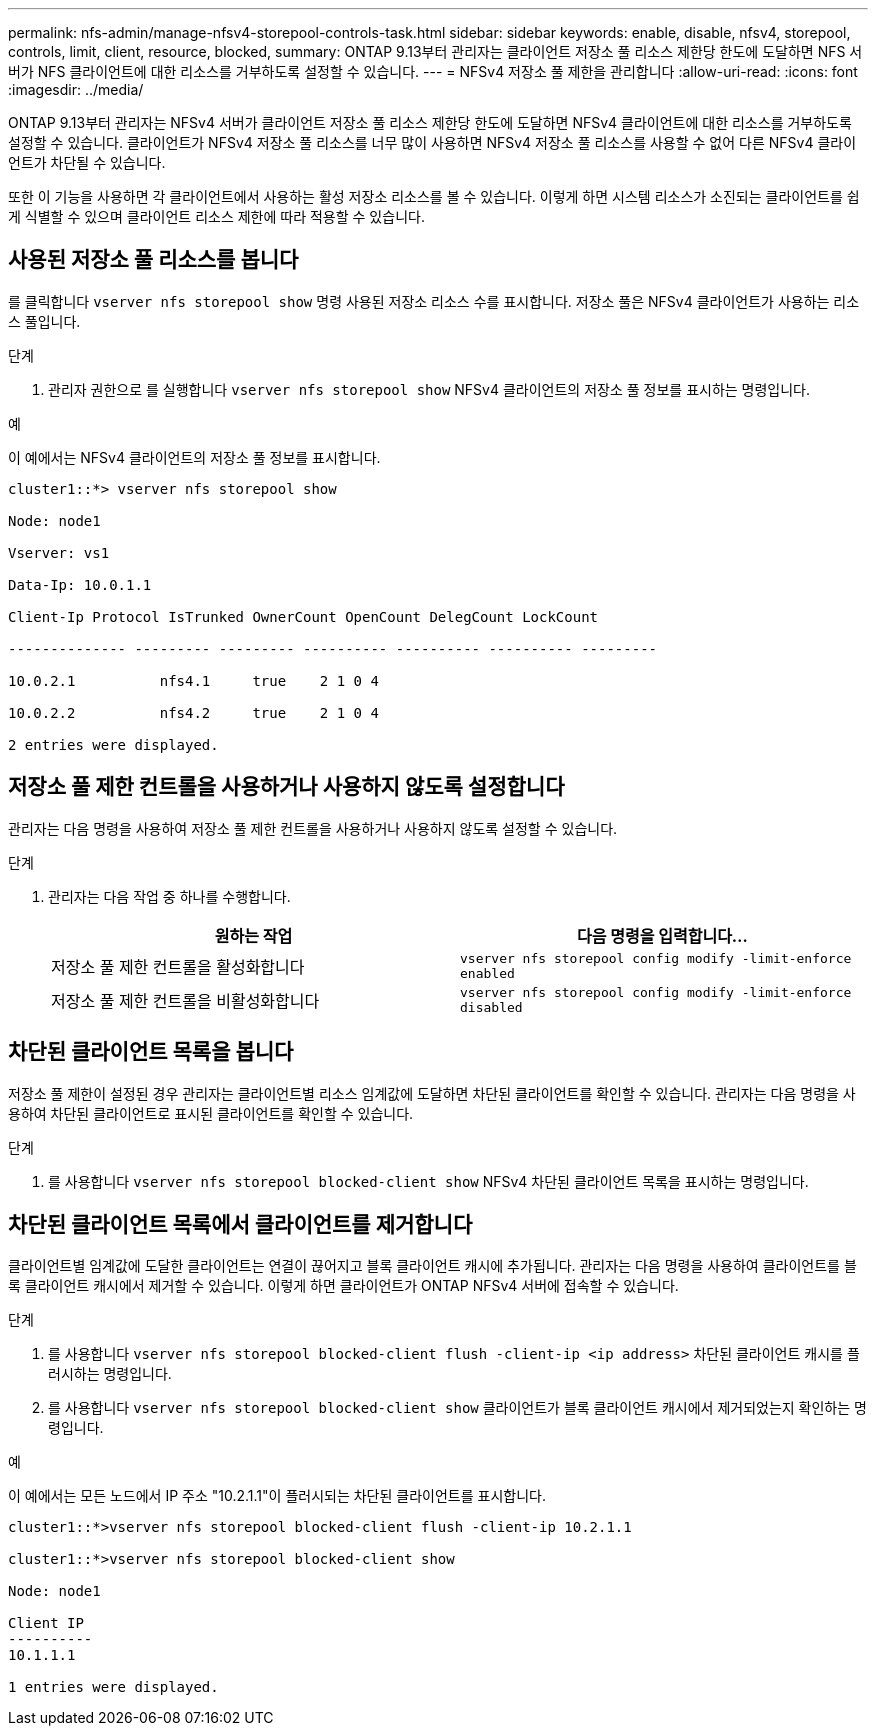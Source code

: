 ---
permalink: nfs-admin/manage-nfsv4-storepool-controls-task.html 
sidebar: sidebar 
keywords: enable, disable, nfsv4, storepool, controls, limit, client, resource, blocked, 
summary: ONTAP 9.13부터 관리자는 클라이언트 저장소 풀 리소스 제한당 한도에 도달하면 NFS 서버가 NFS 클라이언트에 대한 리소스를 거부하도록 설정할 수 있습니다. 
---
= NFSv4 저장소 풀 제한을 관리합니다
:allow-uri-read: 
:icons: font
:imagesdir: ../media/


[role="lead"]
ONTAP 9.13부터 관리자는 NFSv4 서버가 클라이언트 저장소 풀 리소스 제한당 한도에 도달하면 NFSv4 클라이언트에 대한 리소스를 거부하도록 설정할 수 있습니다. 클라이언트가 NFSv4 저장소 풀 리소스를 너무 많이 사용하면 NFSv4 저장소 풀 리소스를 사용할 수 없어 다른 NFSv4 클라이언트가 차단될 수 있습니다.

또한 이 기능을 사용하면 각 클라이언트에서 사용하는 활성 저장소 리소스를 볼 수 있습니다. 이렇게 하면 시스템 리소스가 소진되는 클라이언트를 쉽게 식별할 수 있으며 클라이언트 리소스 제한에 따라 적용할 수 있습니다.



== 사용된 저장소 풀 리소스를 봅니다

를 클릭합니다 `vserver nfs storepool show` 명령 사용된 저장소 리소스 수를 표시합니다. 저장소 풀은 NFSv4 클라이언트가 사용하는 리소스 풀입니다.

.단계
. 관리자 권한으로 를 실행합니다 `vserver nfs storepool show` NFSv4 클라이언트의 저장소 풀 정보를 표시하는 명령입니다.


.예
이 예에서는 NFSv4 클라이언트의 저장소 풀 정보를 표시합니다.

[listing]
----
cluster1::*> vserver nfs storepool show

Node: node1

Vserver: vs1

Data-Ip: 10.0.1.1

Client-Ip Protocol IsTrunked OwnerCount OpenCount DelegCount LockCount

-------------- --------- --------- ---------- ---------- ---------- ---------

10.0.2.1          nfs4.1     true    2 1 0 4

10.0.2.2          nfs4.2     true    2 1 0 4

2 entries were displayed.
----


== 저장소 풀 제한 컨트롤을 사용하거나 사용하지 않도록 설정합니다

관리자는 다음 명령을 사용하여 저장소 풀 제한 컨트롤을 사용하거나 사용하지 않도록 설정할 수 있습니다.

.단계
. 관리자는 다음 작업 중 하나를 수행합니다.
+
[cols="2*"]
|===
| 원하는 작업 | 다음 명령을 입력합니다... 


 a| 
저장소 풀 제한 컨트롤을 활성화합니다
 a| 
`vserver nfs storepool config modify -limit-enforce enabled`



 a| 
저장소 풀 제한 컨트롤을 비활성화합니다
 a| 
`vserver nfs storepool config modify -limit-enforce disabled`

|===




== 차단된 클라이언트 목록을 봅니다

저장소 풀 제한이 설정된 경우 관리자는 클라이언트별 리소스 임계값에 도달하면 차단된 클라이언트를 확인할 수 있습니다. 관리자는 다음 명령을 사용하여 차단된 클라이언트로 표시된 클라이언트를 확인할 수 있습니다.

.단계
. 를 사용합니다 `vserver nfs storepool blocked-client show` NFSv4 차단된 클라이언트 목록을 표시하는 명령입니다.




== 차단된 클라이언트 목록에서 클라이언트를 제거합니다

클라이언트별 임계값에 도달한 클라이언트는 연결이 끊어지고 블록 클라이언트 캐시에 추가됩니다. 관리자는 다음 명령을 사용하여 클라이언트를 블록 클라이언트 캐시에서 제거할 수 있습니다. 이렇게 하면 클라이언트가 ONTAP NFSv4 서버에 접속할 수 있습니다.

.단계
. 를 사용합니다 `vserver nfs storepool blocked-client flush -client-ip <ip address>` 차단된 클라이언트 캐시를 플러시하는 명령입니다.
. 를 사용합니다 `vserver nfs storepool blocked-client show` 클라이언트가 블록 클라이언트 캐시에서 제거되었는지 확인하는 명령입니다.


.예
이 예에서는 모든 노드에서 IP 주소 "10.2.1.1"이 플러시되는 차단된 클라이언트를 표시합니다.

[listing]
----
cluster1::*>vserver nfs storepool blocked-client flush -client-ip 10.2.1.1

cluster1::*>vserver nfs storepool blocked-client show

Node: node1

Client IP
----------
10.1.1.1

1 entries were displayed.
----